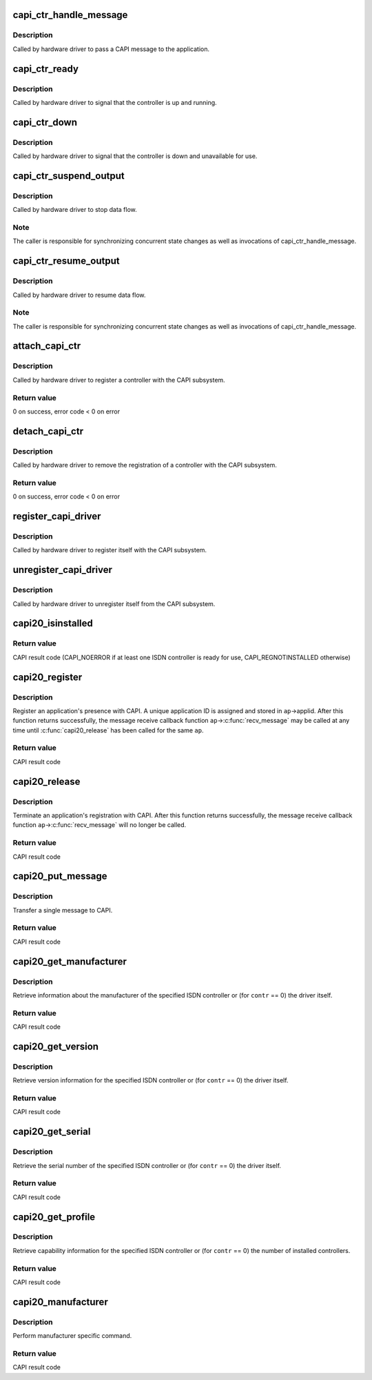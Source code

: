 .. -*- coding: utf-8; mode: rst -*-
.. src-file: drivers/isdn/capi/kcapi.c

.. _`capi_ctr_handle_message`:

capi_ctr_handle_message
=======================

.. c:function:: void capi_ctr_handle_message(struct capi_ctr *ctr, u16 appl, struct sk_buff *skb)

    handle incoming CAPI message

    :param struct capi_ctr \*ctr:
        controller descriptor structure.

    :param u16 appl:
        application ID.

    :param struct sk_buff \*skb:
        message.

.. _`capi_ctr_handle_message.description`:

Description
-----------

Called by hardware driver to pass a CAPI message to the application.

.. _`capi_ctr_ready`:

capi_ctr_ready
==============

.. c:function:: void capi_ctr_ready(struct capi_ctr *ctr)

    signal CAPI controller ready

    :param struct capi_ctr \*ctr:
        controller descriptor structure.

.. _`capi_ctr_ready.description`:

Description
-----------

Called by hardware driver to signal that the controller is up and running.

.. _`capi_ctr_down`:

capi_ctr_down
=============

.. c:function:: void capi_ctr_down(struct capi_ctr *ctr)

    signal CAPI controller not ready

    :param struct capi_ctr \*ctr:
        controller descriptor structure.

.. _`capi_ctr_down.description`:

Description
-----------

Called by hardware driver to signal that the controller is down and
unavailable for use.

.. _`capi_ctr_suspend_output`:

capi_ctr_suspend_output
=======================

.. c:function:: void capi_ctr_suspend_output(struct capi_ctr *ctr)

    suspend controller

    :param struct capi_ctr \*ctr:
        controller descriptor structure.

.. _`capi_ctr_suspend_output.description`:

Description
-----------

Called by hardware driver to stop data flow.

.. _`capi_ctr_suspend_output.note`:

Note
----

The caller is responsible for synchronizing concurrent state changes
as well as invocations of capi_ctr_handle_message.

.. _`capi_ctr_resume_output`:

capi_ctr_resume_output
======================

.. c:function:: void capi_ctr_resume_output(struct capi_ctr *ctr)

    resume controller

    :param struct capi_ctr \*ctr:
        controller descriptor structure.

.. _`capi_ctr_resume_output.description`:

Description
-----------

Called by hardware driver to resume data flow.

.. _`capi_ctr_resume_output.note`:

Note
----

The caller is responsible for synchronizing concurrent state changes
as well as invocations of capi_ctr_handle_message.

.. _`attach_capi_ctr`:

attach_capi_ctr
===============

.. c:function:: int attach_capi_ctr(struct capi_ctr *ctr)

    register CAPI controller

    :param struct capi_ctr \*ctr:
        controller descriptor structure.

.. _`attach_capi_ctr.description`:

Description
-----------

Called by hardware driver to register a controller with the CAPI subsystem.

.. _`attach_capi_ctr.return-value`:

Return value
------------

0 on success, error code < 0 on error

.. _`detach_capi_ctr`:

detach_capi_ctr
===============

.. c:function:: int detach_capi_ctr(struct capi_ctr *ctr)

    unregister CAPI controller

    :param struct capi_ctr \*ctr:
        controller descriptor structure.

.. _`detach_capi_ctr.description`:

Description
-----------

Called by hardware driver to remove the registration of a controller
with the CAPI subsystem.

.. _`detach_capi_ctr.return-value`:

Return value
------------

0 on success, error code < 0 on error

.. _`register_capi_driver`:

register_capi_driver
====================

.. c:function:: void register_capi_driver(struct capi_driver *driver)

    register CAPI driver

    :param struct capi_driver \*driver:
        driver descriptor structure.

.. _`register_capi_driver.description`:

Description
-----------

Called by hardware driver to register itself with the CAPI subsystem.

.. _`unregister_capi_driver`:

unregister_capi_driver
======================

.. c:function:: void unregister_capi_driver(struct capi_driver *driver)

    unregister CAPI driver

    :param struct capi_driver \*driver:
        driver descriptor structure.

.. _`unregister_capi_driver.description`:

Description
-----------

Called by hardware driver to unregister itself from the CAPI subsystem.

.. _`capi20_isinstalled`:

capi20_isinstalled
==================

.. c:function:: u16 capi20_isinstalled( void)

    CAPI 2.0 operation CAPI_INSTALLED

    :param  void:
        no arguments

.. _`capi20_isinstalled.return-value`:

Return value
------------

CAPI result code (CAPI_NOERROR if at least one ISDN controller
is ready for use, CAPI_REGNOTINSTALLED otherwise)

.. _`capi20_register`:

capi20_register
===============

.. c:function:: u16 capi20_register(struct capi20_appl *ap)

    CAPI 2.0 operation CAPI_REGISTER

    :param struct capi20_appl \*ap:
        CAPI application descriptor structure.

.. _`capi20_register.description`:

Description
-----------

Register an application's presence with CAPI.
A unique application ID is assigned and stored in \ ``ap``\ ->applid.
After this function returns successfully, the message receive
callback function \ ``ap``\ ->\ :c:func:`recv_message`\  may be called at any time
until \ :c:func:`capi20_release`\  has been called for the same \ ``ap``\ .

.. _`capi20_register.return-value`:

Return value
------------

CAPI result code

.. _`capi20_release`:

capi20_release
==============

.. c:function:: u16 capi20_release(struct capi20_appl *ap)

    CAPI 2.0 operation CAPI_RELEASE

    :param struct capi20_appl \*ap:
        CAPI application descriptor structure.

.. _`capi20_release.description`:

Description
-----------

Terminate an application's registration with CAPI.
After this function returns successfully, the message receive
callback function \ ``ap``\ ->\ :c:func:`recv_message`\  will no longer be called.

.. _`capi20_release.return-value`:

Return value
------------

CAPI result code

.. _`capi20_put_message`:

capi20_put_message
==================

.. c:function:: u16 capi20_put_message(struct capi20_appl *ap, struct sk_buff *skb)

    CAPI 2.0 operation CAPI_PUT_MESSAGE

    :param struct capi20_appl \*ap:
        CAPI application descriptor structure.

    :param struct sk_buff \*skb:
        CAPI message.

.. _`capi20_put_message.description`:

Description
-----------

Transfer a single message to CAPI.

.. _`capi20_put_message.return-value`:

Return value
------------

CAPI result code

.. _`capi20_get_manufacturer`:

capi20_get_manufacturer
=======================

.. c:function:: u16 capi20_get_manufacturer(u32 contr, u8 *buf)

    CAPI 2.0 operation CAPI_GET_MANUFACTURER

    :param u32 contr:
        controller number.

    :param u8 \*buf:
        result buffer (64 bytes).

.. _`capi20_get_manufacturer.description`:

Description
-----------

Retrieve information about the manufacturer of the specified ISDN controller
or (for \ ``contr``\  == 0) the driver itself.

.. _`capi20_get_manufacturer.return-value`:

Return value
------------

CAPI result code

.. _`capi20_get_version`:

capi20_get_version
==================

.. c:function:: u16 capi20_get_version(u32 contr, struct capi_version *verp)

    CAPI 2.0 operation CAPI_GET_VERSION

    :param u32 contr:
        controller number.

    :param struct capi_version \*verp:
        result structure.

.. _`capi20_get_version.description`:

Description
-----------

Retrieve version information for the specified ISDN controller
or (for \ ``contr``\  == 0) the driver itself.

.. _`capi20_get_version.return-value`:

Return value
------------

CAPI result code

.. _`capi20_get_serial`:

capi20_get_serial
=================

.. c:function:: u16 capi20_get_serial(u32 contr, u8 *serial)

    CAPI 2.0 operation CAPI_GET_SERIAL_NUMBER

    :param u32 contr:
        controller number.

    :param u8 \*serial:
        result buffer (8 bytes).

.. _`capi20_get_serial.description`:

Description
-----------

Retrieve the serial number of the specified ISDN controller
or (for \ ``contr``\  == 0) the driver itself.

.. _`capi20_get_serial.return-value`:

Return value
------------

CAPI result code

.. _`capi20_get_profile`:

capi20_get_profile
==================

.. c:function:: u16 capi20_get_profile(u32 contr, struct capi_profile *profp)

    CAPI 2.0 operation CAPI_GET_PROFILE

    :param u32 contr:
        controller number.

    :param struct capi_profile \*profp:
        result structure.

.. _`capi20_get_profile.description`:

Description
-----------

Retrieve capability information for the specified ISDN controller
or (for \ ``contr``\  == 0) the number of installed controllers.

.. _`capi20_get_profile.return-value`:

Return value
------------

CAPI result code

.. _`capi20_manufacturer`:

capi20_manufacturer
===================

.. c:function:: int capi20_manufacturer(unsigned long cmd, void __user *data)

    CAPI 2.0 operation CAPI_MANUFACTURER

    :param unsigned long cmd:
        command.

    :param void __user \*data:
        parameter.

.. _`capi20_manufacturer.description`:

Description
-----------

Perform manufacturer specific command.

.. _`capi20_manufacturer.return-value`:

Return value
------------

CAPI result code

.. This file was automatic generated / don't edit.

